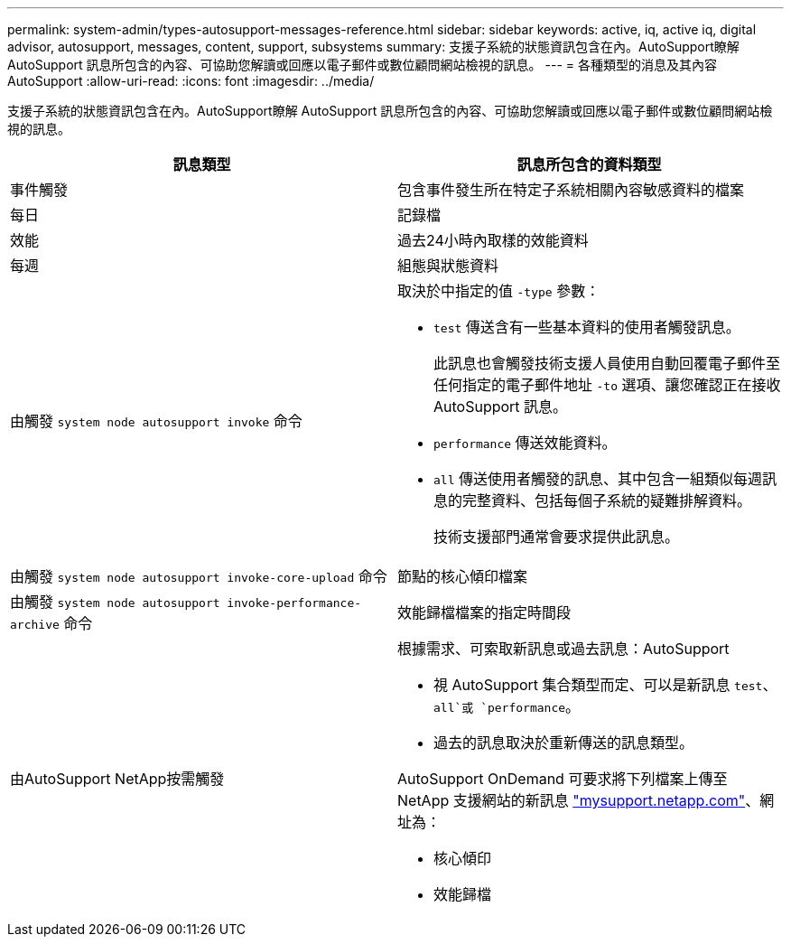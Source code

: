 ---
permalink: system-admin/types-autosupport-messages-reference.html 
sidebar: sidebar 
keywords: active, iq, active iq, digital advisor, autosupport, messages, content, support, subsystems 
summary: 支援子系統的狀態資訊包含在內。AutoSupport瞭解 AutoSupport 訊息所包含的內容、可協助您解讀或回應以電子郵件或數位顧問網站檢視的訊息。 
---
= 各種類型的消息及其內容AutoSupport
:allow-uri-read: 
:icons: font
:imagesdir: ../media/


[role="lead"]
支援子系統的狀態資訊包含在內。AutoSupport瞭解 AutoSupport 訊息所包含的內容、可協助您解讀或回應以電子郵件或數位顧問網站檢視的訊息。

|===
| 訊息類型 | 訊息所包含的資料類型 


 a| 
事件觸發
 a| 
包含事件發生所在特定子系統相關內容敏感資料的檔案



 a| 
每日
 a| 
記錄檔



 a| 
效能
 a| 
過去24小時內取樣的效能資料



 a| 
每週
 a| 
組態與狀態資料



 a| 
由觸發 `system node autosupport invoke` 命令
 a| 
取決於中指定的值 `-type` 參數：

* `test` 傳送含有一些基本資料的使用者觸發訊息。
+
此訊息也會觸發技術支援人員使用自動回覆電子郵件至任何指定的電子郵件地址 `-to` 選項、讓您確認正在接收 AutoSupport 訊息。

* `performance` 傳送效能資料。
* `all` 傳送使用者觸發的訊息、其中包含一組類似每週訊息的完整資料、包括每個子系統的疑難排解資料。
+
技術支援部門通常會要求提供此訊息。





 a| 
由觸發 `system node autosupport invoke-core-upload` 命令
 a| 
節點的核心傾印檔案



 a| 
由觸發 `system node autosupport invoke-performance-archive` 命令
 a| 
效能歸檔檔案的指定時間段



 a| 
由AutoSupport NetApp按需觸發
 a| 
根據需求、可索取新訊息或過去訊息：AutoSupport

* 視 AutoSupport 集合類型而定、可以是新訊息 `test`、 `all`或 `performance`。
* 過去的訊息取決於重新傳送的訊息類型。


AutoSupport OnDemand 可要求將下列檔案上傳至 NetApp 支援網站的新訊息 http://mysupport.netapp.com/["mysupport.netapp.com"^]、網址為：

* 核心傾印
* 效能歸檔


|===